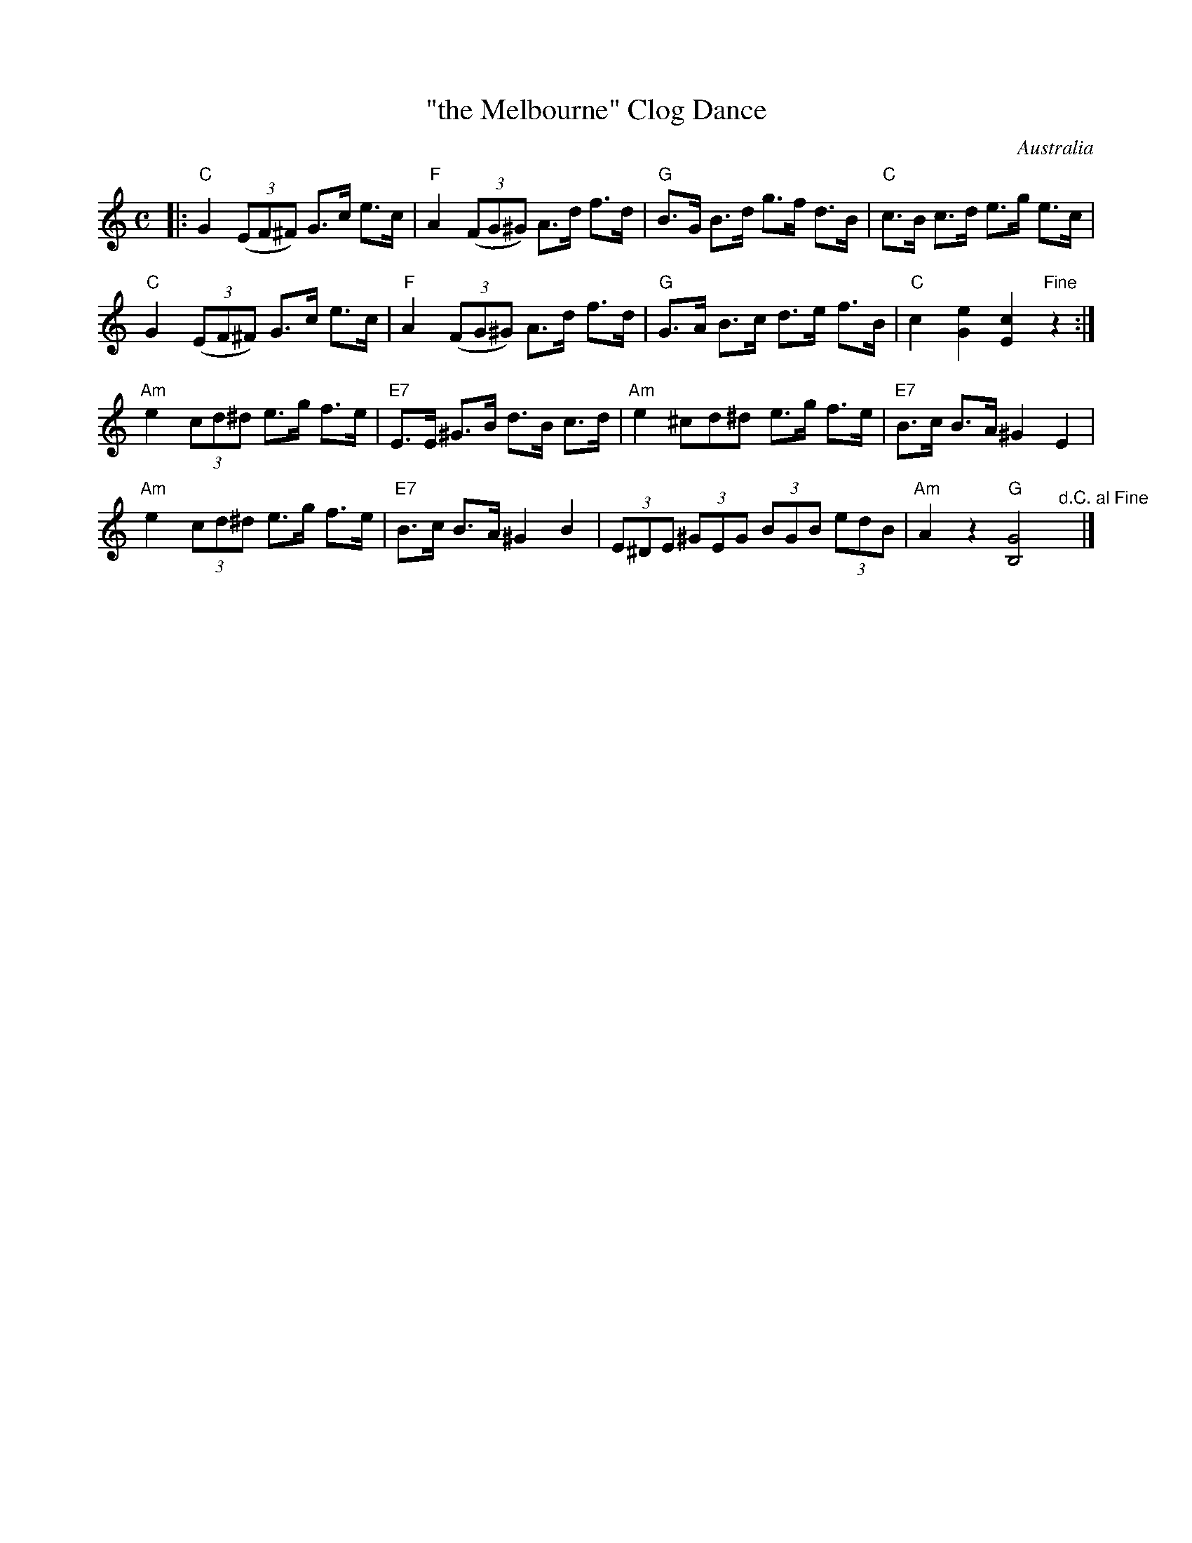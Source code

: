 X: 1
T: "the Melbourne" Clog Dance
O: Australia
R: clog, hornpipe
S: http://www.colonialdance.com.au/clog-dancing-1285.html
Z: 2013 John Chambers <jc:trillian.mit.edu>
M: C
L: 1/8
K: C
|:\
"C"G2 (3(EF^F) G>c e>c | "F"A2 (3(FG^G) A>d f>d |\
"G"B>G B>d g>f d>B | "C"c>B c>d e>g e>c |
"C"G2 (3(EF^F) G>c e>c | "F"A2 (3(FG^G) A>d f>d |\
"G"G>A B>c d>e f>B | "C"c2 [e2G2] [c2E2] "Fine"z2 :|
"Am"e2 (3cd^d e>g f>e | "E7"E>E ^G>B d>B c>d |\
"Am"e2 ^cd^d e>g f>e | "E7"B>c B>A ^G2 E2 |
"Am"e2 (3cd^d e>g f>e | "E7"B>c B>A ^G2 B2 |\
(3E^DE (3^GEG (3BGB (3edB | "Am"A2 z2 "G"[G4B,4] "^d.C. al Fine"y|]

